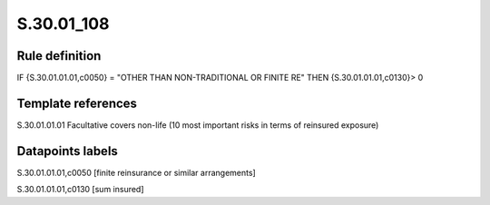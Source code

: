 ===========
S.30.01_108
===========

Rule definition
---------------

IF {S.30.01.01.01,c0050} = "OTHER THAN NON-TRADITIONAL OR FINITE RE" THEN {S.30.01.01.01,c0130}> 0


Template references
-------------------

S.30.01.01.01 Facultative covers non-life (10 most important risks in terms of reinsured exposure)


Datapoints labels
-----------------

S.30.01.01.01,c0050 [finite reinsurance or similar arrangements]

S.30.01.01.01,c0130 [sum insured]



